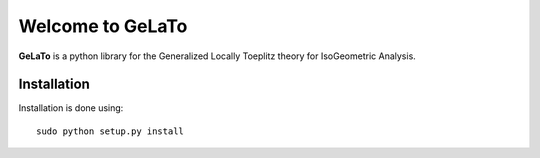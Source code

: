 Welcome to GeLaTo
=================

|build-status| |docs|


**GeLaTo** is a python library for the Generalized Locally Toeplitz theory for IsoGeometric Analysis.

Installation
************

Installation is done using::

  sudo python setup.py install



.. |build-status| image:: https://travis-ci.org/pyccel/GeLaTo.svg?branch=master
    :alt: build status
    :scale: 100%
    :target: https://travis-ci.org/pyccel/GeLaTo

.. |docs| image:: https://readthedocs.org/projects/gelato/badge/?version=latest
    :target: http://gelato.readthedocs.io/en/latest/?badge=latest
    :scale: 100%
    :alt: Documentation Status

